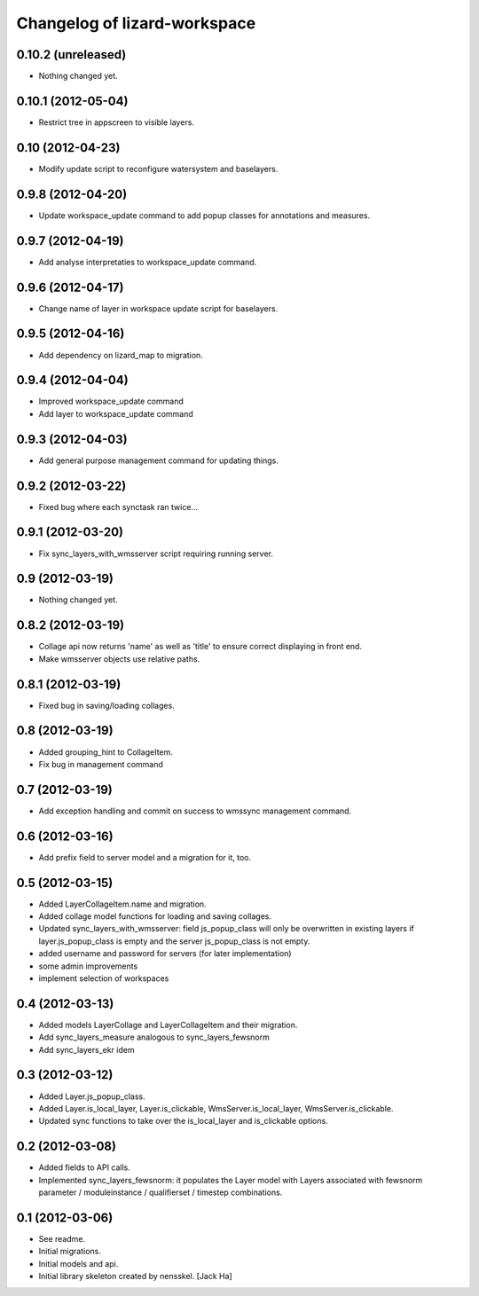 Changelog of lizard-workspace
===================================================


0.10.2 (unreleased)
-------------------

- Nothing changed yet.


0.10.1 (2012-05-04)
-------------------

- Restrict tree in appscreen to visible layers.


0.10 (2012-04-23)
-----------------

- Modify update script to reconfigure watersystem and baselayers.


0.9.8 (2012-04-20)
------------------

- Update workspace_update command to add popup classes for
  annotations and measures.


0.9.7 (2012-04-19)
------------------

- Add analyse interpretaties to workspace_update command.


0.9.6 (2012-04-17)
------------------

- Change name of layer in workspace update script for baselayers.


0.9.5 (2012-04-16)
------------------

- Add dependency on lizard_map to migration.


0.9.4 (2012-04-04)
------------------

- Improved workspace_update command
- Add layer to workspace_update command


0.9.3 (2012-04-03)
------------------

- Add general purpose management command for updating things.


0.9.2 (2012-03-22)
------------------

- Fixed bug where each synctask ran twice...


0.9.1 (2012-03-20)
------------------

- Fix sync_layers_with_wmsserver script requiring running server.


0.9 (2012-03-19)
----------------

- Nothing changed yet.


0.8.2 (2012-03-19)
------------------

- Collage api now returns 'name' as well as 'title' to ensure correct
  displaying in front end.
- Make wmsserver objects use relative paths.


0.8.1 (2012-03-19)
------------------

- Fixed bug in saving/loading collages.


0.8 (2012-03-19)
----------------

- Added grouping_hint to CollageItem.
- Fix bug in management command


0.7 (2012-03-19)
----------------

- Add exception handling and commit on success to wmssync management command.


0.6 (2012-03-16)
----------------

- Add prefix field to server model and a migration for it, too.


0.5 (2012-03-15)
----------------

- Added LayerCollageItem.name and migration.

- Added collage model functions for loading and saving collages.

- Updated sync_layers_with_wmsserver: field js_popup_class will only
  be overwritten in existing layers if layer.js_popup_class is empty
  and the server js_popup_class is not empty.

- added username and password for servers (for later implementation)

- some admin improvements

- implement selection of workspaces


0.4 (2012-03-13)
----------------

- Added models LayerCollage and LayerCollageItem and their migration.
- Add sync_layers_measure analogous to sync_layers_fewsnorm
- Add sync_layers_ekr idem


0.3 (2012-03-12)
----------------

- Added Layer.js_popup_class.

- Added Layer.is_local_layer, Layer.is_clickable,
  WmsServer.is_local_layer, WmsServer.is_clickable.

- Updated sync functions to take over the is_local_layer and
  is_clickable options.


0.2 (2012-03-08)
----------------

- Added fields to API calls.

- Implemented sync_layers_fewsnorm: it populates the Layer model with
  Layers associated with fewsnorm parameter / moduleinstance /
  qualifierset / timestep combinations.


0.1 (2012-03-06)
----------------

- See readme.

- Initial migrations.

- Initial models and api.

- Initial library skeleton created by nensskel.  [Jack Ha]
